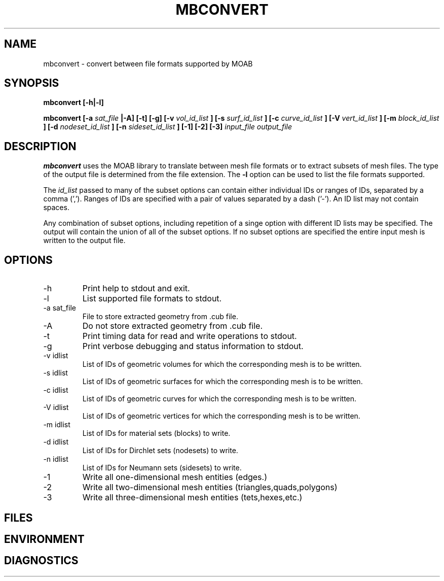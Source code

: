 .TH MBCONVERT 1 "September 2006" local
.SH NAME
mbconvert \- convert between file formats supported by MOAB
.SH SYNOPSIS
.B mbconvert [-h|-l]

.B mbconvert
.B [-a 
.I sat_file
.B |-A] [-t] [-g] [-v 
.I vol_id_list
.B ] [-s 
.I surf_id_list
.B ] [-c 
.I curve_id_list
.B ] [-V 
.I vert_id_list
.B ] [-m 
.I block_id_list
.B ] [-d 
.I nodeset_id_list
.B ] [-n 
.I sideset_id_list
.B ] [-1] [-2] [-3] 
.I input_file output_file
.SH DESCRIPTION
.B mbconvert
uses the MOAB library to translate between mesh file formats or
to extract subsets of mesh files.  The type of the output file
is determined from the file extension.  The 
.B -l
option can be used to list the file formats supported.

The
.I id_list
passed to many of the subset options can contain either individual IDs 
or ranges of IDs, separated by  a comma (',').  Ranges of IDs are 
specified with a pair of values separated by a dash ('-').  An ID list
may not contain spaces.  

Any combination of subset options, including repetition of a singe option 
with different ID lists may be specified.  The output will contain the
union of all of the subset options.  If no subset options are specified
the entire input mesh is written to the output file.

.SH OPTIONS
.IP -h
Print help to stdout and exit.
.IP -l
List supported file formats to stdout.
.IP "-a sat_file"
File to store extracted geometry from .cub file.
.IP -A
Do not store extracted geometry from .cub file.
.IP -t
Print timing data for read and write operations to stdout.
.IP -g
Print verbose debugging and status information to stdout.
.IP "-v idlist"
List of IDs of geometric volumes for which the corresponding mesh is to be written.
.IP "-s idlist"
List of IDs of geometric surfaces for which the corresponding mesh is to be written.
.IP "-c idlist"
List of IDs of geometric curves for which the corresponding mesh is to be written.
.IP "-V idlist"
List of IDs of geometric vertices for which the corresponding mesh is to be written.
.IP "-m idlist"
List of IDs for material sets (blocks) to write.
.IP "-d idlist"
List of IDs for Dirchlet sets (nodesets) to write.
.IP "-n idlist"
List of IDs for Neumann sets (sidesets) to write.
.IP "-1"
Write all one-dimensional mesh entities (edges.)
.IP "-2"
Write all two-dimensional mesh entities (triangles,quads,polygons)
.IP "-3"
Write all three-dimensional mesh entities (tets,hexes,etc.)
.SH FILES
.SH ENVIRONMENT
.SH DIAGNOSTICS
